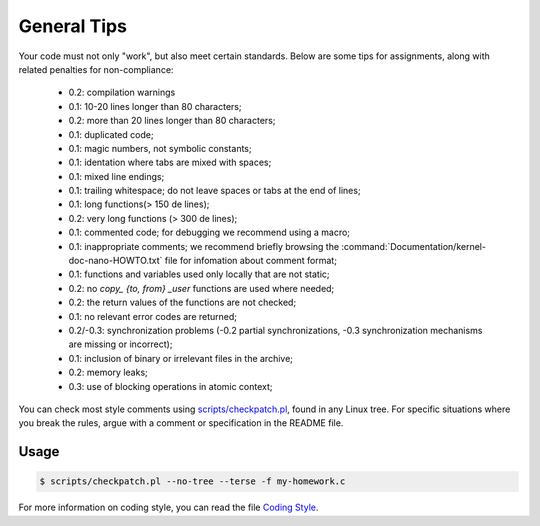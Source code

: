 ============
General Tips
============

Your code must not only "work", but also meet certain standards.
Below are some tips for assignments, along with related penalties for non-compliance:

    -   0.2: compilation warnings
    -   0.1: 10-20 lines longer than 80 characters;
    -   0.2: more than 20 lines longer than 80 characters;
    -   0.1: duplicated code;
    -   0.1: magic numbers, not symbolic constants;
    -   0.1: identation where tabs are mixed with spaces;
    -   0.1: mixed line endings;
    -   0.1: trailing whitespace; do not leave spaces or tabs at the end of lines;
    -   0.1: long functions(> 150 de lines);
    -   0.2: very long functions (> 300 de lines);
    -   0.1: commented code; for debugging we recommend using a macro;
    -   0.1: inappropriate comments; we recommend briefly browsing the :command:`Documentation/kernel-doc-nano-HOWTO.txt` file for infomation about comment format;
    -   0.1: functions and variables used only locally that are not static;
    -   0.2: no `copy_ {to, from} _user` functions are used where needed;
    -   0.2: the return values of the functions are not checked;
    -   0.1: no relevant error codes are returned;
    -   0.2/-0.3: synchronization problems (-0.2 partial synchronizations, -0.3 synchronization mechanisms are missing or incorrect);
    -   0.1: inclusion of binary or irrelevant files in the archive;
    -   0.2: memory leaks;
    -   0.3: use of blocking operations in atomic context;

You can check most style comments using
`scripts/checkpatch.pl <git.kernel.org/cgit/linux/kernel/git/torvalds/linux.git/tree/scripts/checkpatch.pl>`__,
found in any Linux tree. For specific situations where you break the rules,
argue with a comment or specification in the README file.

Usage
-----

.. code-block:: console

    $ scripts/checkpatch.pl --no-tree --terse -f my-homework.c

For more information on coding style,
you can read the file `Coding Style <https://elixir.bootlin.com/linux/v4.19.19/source/Documentation/process/coding-style.rst>`__.